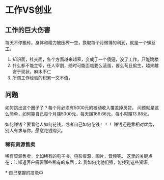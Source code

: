 * 工作VS创业
** 工作的巨大伤害
   每天不停搬砖，身体和精力被压榨一空，换取每个月微博的利润，就是一个螺丝工。
   1. 知识面，社交面，各个方面越来越窄，变成了一个傻逼，没了工作，只能跳楼
   2. 什么都不能主宰，任人宰割，随时可能面临要么滚蛋，要么苟且偷生，越来越安于现状，麻木不仁
   3. 所谓工作经验的积累一文不值，

** 问题
   如何跳出这个圈子了？每个月必须有5000元的被动收入覆盖掉房贷。
   问题就是这么简单，如何靠自己每个月赚5000元，每天赚166.66元，每小时赚13.88元。

   如何赚钱？要看他人如何花钱，或者自己如何花钱！！！
   赚钱还是靠相对优势，别人有求与你，愿意花钱购买。

*** 稀有资源售卖
    稀有资源售卖，比如稀有的电子书，电影资源，图片，音频等。
    这里的关键点在：1. 知道客户需要哪些稀有的东西；2. 我如何比他们强，能找到这些资源。

***
    自己掌握的技能中
